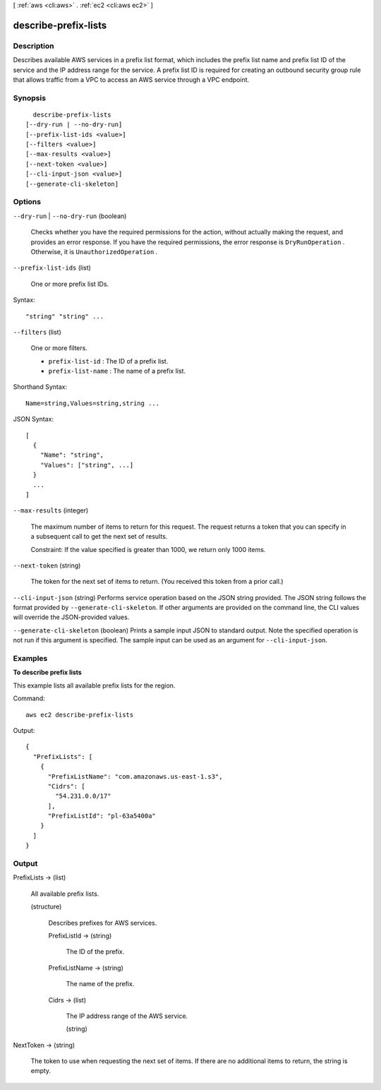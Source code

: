 [ :ref:`aws <cli:aws>` . :ref:`ec2 <cli:aws ec2>` ]

.. _cli:aws ec2 describe-prefix-lists:


*********************
describe-prefix-lists
*********************



===========
Description
===========



Describes available AWS services in a prefix list format, which includes the prefix list name and prefix list ID of the service and the IP address range for the service. A prefix list ID is required for creating an outbound security group rule that allows traffic from a VPC to access an AWS service through a VPC endpoint.



========
Synopsis
========

::

    describe-prefix-lists
  [--dry-run | --no-dry-run]
  [--prefix-list-ids <value>]
  [--filters <value>]
  [--max-results <value>]
  [--next-token <value>]
  [--cli-input-json <value>]
  [--generate-cli-skeleton]




=======
Options
=======

``--dry-run`` | ``--no-dry-run`` (boolean)


  Checks whether you have the required permissions for the action, without actually making the request, and provides an error response. If you have the required permissions, the error response is ``DryRunOperation`` . Otherwise, it is ``UnauthorizedOperation`` .

  

``--prefix-list-ids`` (list)


  One or more prefix list IDs.

  



Syntax::

  "string" "string" ...



``--filters`` (list)


  One or more filters.

   

   
  * ``prefix-list-id`` : The ID of a prefix list. 
   
  * ``prefix-list-name`` : The name of a prefix list. 
   

  



Shorthand Syntax::

    Name=string,Values=string,string ...




JSON Syntax::

  [
    {
      "Name": "string",
      "Values": ["string", ...]
    }
    ...
  ]



``--max-results`` (integer)


  The maximum number of items to return for this request. The request returns a token that you can specify in a subsequent call to get the next set of results.

   

  Constraint: If the value specified is greater than 1000, we return only 1000 items.

  

``--next-token`` (string)


  The token for the next set of items to return. (You received this token from a prior call.)

  

``--cli-input-json`` (string)
Performs service operation based on the JSON string provided. The JSON string follows the format provided by ``--generate-cli-skeleton``. If other arguments are provided on the command line, the CLI values will override the JSON-provided values.

``--generate-cli-skeleton`` (boolean)
Prints a sample input JSON to standard output. Note the specified operation is not run if this argument is specified. The sample input can be used as an argument for ``--cli-input-json``.



========
Examples
========

**To describe prefix lists**

This example lists all available prefix lists for the region.

Command::

  aws ec2 describe-prefix-lists

Output::

  {
    "PrefixLists": [
      {
        "PrefixListName": "com.amazonaws.us-east-1.s3", 
        "Cidrs": [
          "54.231.0.0/17"
        ], 
        "PrefixListId": "pl-63a5400a"
      }
    ]
  }


======
Output
======

PrefixLists -> (list)

  

  All available prefix lists.

  

  (structure)

    

    Describes prefixes for AWS services. 

    

    PrefixListId -> (string)

      

      The ID of the prefix. 

      

      

    PrefixListName -> (string)

      

      The name of the prefix.

      

      

    Cidrs -> (list)

      

      The IP address range of the AWS service.

      

      (string)

        

        

      

    

  

NextToken -> (string)

  

  The token to use when requesting the next set of items. If there are no additional items to return, the string is empty.

  

  

